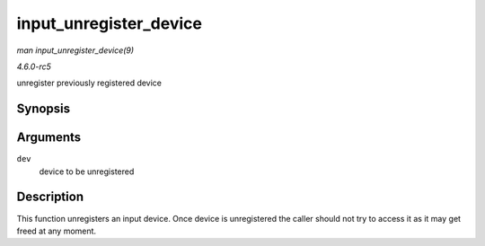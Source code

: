 .. -*- coding: utf-8; mode: rst -*-

.. _API-input-unregister-device:

=======================
input_unregister_device
=======================

*man input_unregister_device(9)*

*4.6.0-rc5*

unregister previously registered device


Synopsis
========

.. c:function:: void input_unregister_device( struct input_dev * dev )

Arguments
=========

``dev``
    device to be unregistered


Description
===========

This function unregisters an input device. Once device is unregistered
the caller should not try to access it as it may get freed at any
moment.


.. ------------------------------------------------------------------------------
.. This file was automatically converted from DocBook-XML with the dbxml
.. library (https://github.com/return42/sphkerneldoc). The origin XML comes
.. from the linux kernel, refer to:
..
.. * https://github.com/torvalds/linux/tree/master/Documentation/DocBook
.. ------------------------------------------------------------------------------
